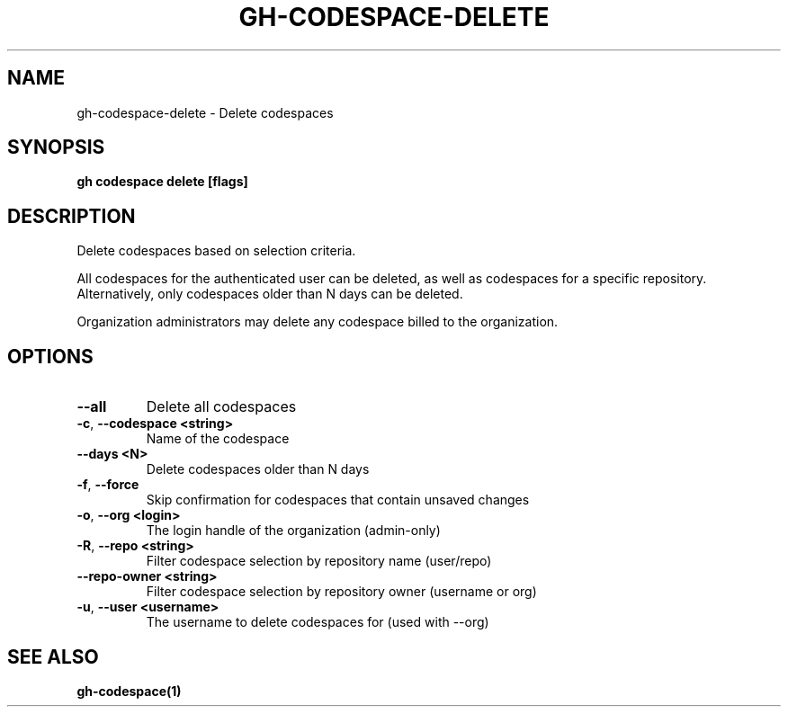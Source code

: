 .nh
.TH "GH-CODESPACE-DELETE" "1" "Dec 2023" "GitHub CLI 2.40.0" "GitHub CLI manual"

.SH NAME
.PP
gh-codespace-delete - Delete codespaces


.SH SYNOPSIS
.PP
\fBgh codespace delete [flags]\fR


.SH DESCRIPTION
.PP
Delete codespaces based on selection criteria.

.PP
All codespaces for the authenticated user can be deleted, as well as codespaces for a
specific repository. Alternatively, only codespaces older than N days can be deleted.

.PP
Organization administrators may delete any codespace billed to the organization.


.SH OPTIONS
.TP
\fB--all\fR
Delete all codespaces

.TP
\fB-c\fR, \fB--codespace\fR \fB<string>\fR
Name of the codespace

.TP
\fB--days\fR \fB<N>\fR
Delete codespaces older than N days

.TP
\fB-f\fR, \fB--force\fR
Skip confirmation for codespaces that contain unsaved changes

.TP
\fB-o\fR, \fB--org\fR \fB<login>\fR
The login handle of the organization (admin-only)

.TP
\fB-R\fR, \fB--repo\fR \fB<string>\fR
Filter codespace selection by repository name (user/repo)

.TP
\fB--repo-owner\fR \fB<string>\fR
Filter codespace selection by repository owner (username or org)

.TP
\fB-u\fR, \fB--user\fR \fB<username>\fR
The username to delete codespaces for (used with --org)


.SH SEE ALSO
.PP
\fBgh-codespace(1)\fR
